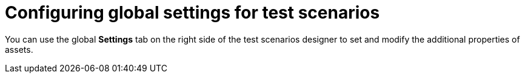 [id='test-designer-global-settings-panel-con']
= Configuring global settings for test scenarios

You can use the global *Settings* tab on the right side of the test scenarios designer to set and modify the additional properties of assets.
